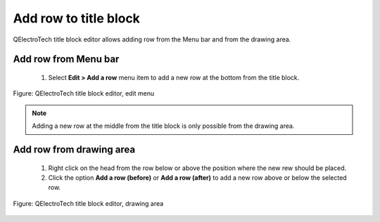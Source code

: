 .. _en/folio/titleblock/titleblockedtor/edition/rowadd

======================
Add row to title block
======================

QElectroTech title block editor allows adding row from the Menu bar and from the drawing area.

Add row from Menu bar
~~~~~~~~~~~~~~~~~~~~~~~~~~~

    1. Select **Edit > Add a row** menu item to add a new row at the bottom from the title block.

.. figure:: graphics/qet_titleblockeditor_edit.png
   :align: center

   Figure: QElectroTech title block editor, edit menu

.. note::

   Adding a new row at the middle from the title block is only possible from the drawing area.

Add row from drawing area
~~~~~~~~~~~~~~~~~~~~~~~~~~~~~~~~

    1. Right click on the head from the row below or above the position where the new rew should be placed.
    2. Click the option **Add a row (before)** or **Add a row (after)** to add a new row above or below the selected row.

.. figure:: graphics/qet_titleblock_row_action.png
   :align: center

   Figure: QElectroTech title block editor, drawing area